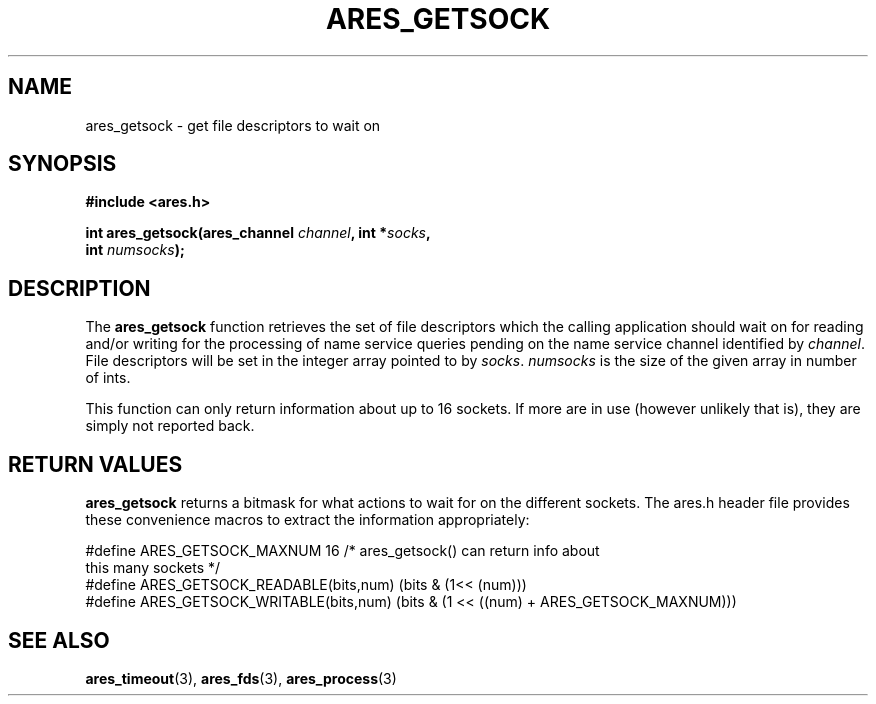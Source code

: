 .\" $Id$
.\"
.\" Copyright 1998 by Daniel Stenberg
.\"
.\" Permission to use, copy, modify, and distribute this
.\" software and its documentation for any purpose and without
.\" fee is hereby granted, provided that the above copyright
.\" notice appear in all copies and that both that copyright
.\" notice and this permission notice appear in supporting
.\" documentation, and that the name of M.I.T. not be used in
.\" advertising or publicity pertaining to distribution of the
.\" software without specific, written prior permission.
.\" M.I.T. makes no representations about the suitability of
.\" this software for any purpose.  It is provided "as is"
.\" without express or implied warranty.
.\"
.TH ARES_GETSOCK 3 "22 December 2005"
.SH NAME
ares_getsock \- get file descriptors to wait on
.SH SYNOPSIS
.nf
.B #include <ares.h>
.PP
.B int ares_getsock(ares_channel \fIchannel\fP, int *\fIsocks\fP, 
.B int \fInumsocks\fP);
.fi
.SH DESCRIPTION
The
.B ares_getsock
function retrieves the set of file descriptors which the calling
application should wait on for reading and/or writing for the
processing of name service queries pending on the name service channel
identified by
.IR channel .
File descriptors will be set in the integer array pointed to by
\fIsocks\fP.
\fInumsocks\fP is the size of the given array in number of ints.

This function can only return information about up to 16 sockets. If more are
in use (however unlikely that is), they are simply not reported back.
.SH RETURN VALUES
\fBares_getsock\fP returns a bitmask for what actions to wait for on the
different sockets. The ares.h header file provides these convenience macros to
extract the information appropriately:

.nf
#define ARES_GETSOCK_MAXNUM 16 /* ares_getsock() can return info about
                                  this many sockets */
#define ARES_GETSOCK_READABLE(bits,num) (bits & (1<< (num)))
#define ARES_GETSOCK_WRITABLE(bits,num) (bits & (1 << ((num) + \
                                         ARES_GETSOCK_MAXNUM)))
.fi
.SH SEE ALSO
.BR ares_timeout (3),
.BR ares_fds (3),
.BR ares_process (3)
